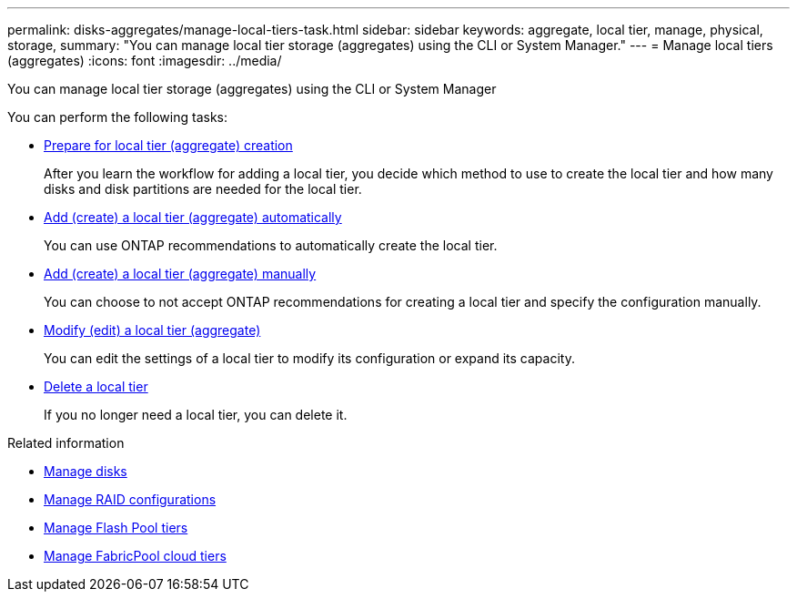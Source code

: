 ---
permalink: disks-aggregates/manage-local-tiers-task.html
sidebar: sidebar
keywords: aggregate, local tier, manage, physical, storage,
summary: "You can manage local tier storage (aggregates) using the CLI or System Manager."
---
= Manage local tiers (aggregates)
:icons: font
:imagesdir: ../media/

[.lead]
You can manage local tier storage (aggregates) using the CLI or System Manager

You can perform the following tasks:

* link:prepare-for-local-tier-aggregate-creation-task.html[Prepare for local tier (aggregate) creation]
+
After you learn the workflow for adding a local tier, you decide which method to use to create the local tier and how many disks and disk partitions are needed for the local tier.

* link:add-create-local-tier-aggregate-auto-task.html[Add (create) a local tier (aggregate) automatically]
+
You can use ONTAP recommendations to automatically create the local tier.

* link:add-create-local-tier-aggregate-manually-task.html[Add (create) a local tier (aggregate) manually]
+
You can choose to not accept ONTAP recommendations for creating a local tier and specify the configuration manually.

* link:modify-local-tier-aggregate-task.html[Modify (edit) a local tier (aggregate)]
+
You can edit the settings of a local tier to modify its configuration or expand its capacity.

* link:delete-local-tier-aggregate-task.html[Delete a local tier]
+
If you no longer need a local tier, you can delete it.

.Related information

* link:manage-disks-task.html[Manage disks]
* link:manage-raid-configs-task.html[Manage RAID configurations]
* link:manage-flash-pool-tiers.html[Manage Flash Pool tiers]
* link:manage-fabricpool-tiers.html[Manage FabricPool cloud tiers]

// JIRA IE-529, 15 APR 2022
